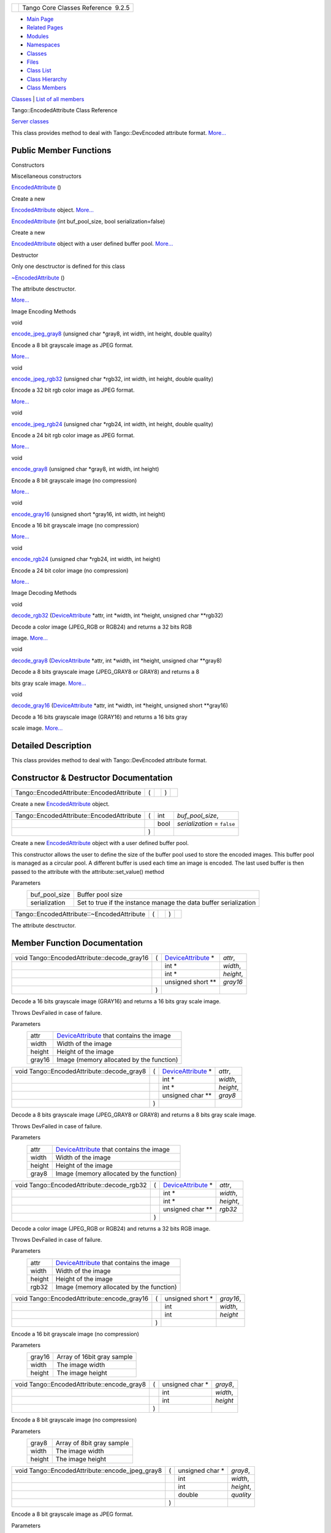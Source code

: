 +----------+---------------------------------------+
| |Logo|   | Tango Core Classes Reference  9.2.5   |
+----------+---------------------------------------+

-  `Main Page <../../index.html>`__
-  `Related Pages <../../pages.html>`__
-  `Modules <../../modules.html>`__
-  `Namespaces <../../namespaces.html>`__
-  `Classes <../../annotated.html>`__
-  `Files <../../files.html>`__

-  `Class List <../../annotated.html>`__
-  `Class Hierarchy <../../inherits.html>`__
-  `Class Members <../../functions.html>`__

`Classes <#nested-classes>`__ \| `List of all
members <../../d4/d4d/classTango_1_1EncodedAttribute-members.html>`__

Tango::EncodedAttribute Class Reference

`Server classes <../../da/d64/group__Server.html>`__

This class provides method to deal with Tango::DevEncoded attribute
format.
`More... <../../da/da5/classTango_1_1EncodedAttribute.html#details>`__

Public Member Functions
-----------------------

Constructors

Miscellaneous constructors

 

`EncodedAttribute <../../da/da5/classTango_1_1EncodedAttribute.html#a2d44e9152c929390d51fd631f5e31d37>`__
()

 

| Create a new
`EncodedAttribute <../../da/da5/classTango_1_1EncodedAttribute.html>`__
object. `More... <#a2d44e9152c929390d51fd631f5e31d37>`__

 

 

`EncodedAttribute <../../da/da5/classTango_1_1EncodedAttribute.html#a63df51e7343e74e6f10253f6fd69a8ea>`__
(int buf\_pool\_size, bool serialization=false)

 

| Create a new
`EncodedAttribute <../../da/da5/classTango_1_1EncodedAttribute.html>`__
object with a user defined buffer pool.
`More... <#a63df51e7343e74e6f10253f6fd69a8ea>`__

 

Destructor

Only one desctructor is defined for this class

 

`~EncodedAttribute <../../da/da5/classTango_1_1EncodedAttribute.html#a6e013aa1fbfaa40971b3db1a32c17970>`__
()

 

| The attribute desctructor.
`More... <#a6e013aa1fbfaa40971b3db1a32c17970>`__

 

Image Encoding Methods

void 

`encode\_jpeg\_gray8 <../../da/da5/classTango_1_1EncodedAttribute.html#a7a98013fc1577c67127c0cca9b192b88>`__
(unsigned char \*gray8, int width, int height, double quality)

 

| Encode a 8 bit grayscale image as JPEG format.
`More... <#a7a98013fc1577c67127c0cca9b192b88>`__

 

void 

`encode\_jpeg\_rgb32 <../../da/da5/classTango_1_1EncodedAttribute.html#afd6be02fbf49d3f7823679d190eea0a1>`__
(unsigned char \*rgb32, int width, int height, double quality)

 

| Encode a 32 bit rgb color image as JPEG format.
`More... <#afd6be02fbf49d3f7823679d190eea0a1>`__

 

void 

`encode\_jpeg\_rgb24 <../../da/da5/classTango_1_1EncodedAttribute.html#a2bf74ff1635f2d3120dd0cdbef5e0c00>`__
(unsigned char \*rgb24, int width, int height, double quality)

 

| Encode a 24 bit rgb color image as JPEG format.
`More... <#a2bf74ff1635f2d3120dd0cdbef5e0c00>`__

 

void 

`encode\_gray8 <../../da/da5/classTango_1_1EncodedAttribute.html#a0aeecda296c64b53ab43317e94e6ac35>`__
(unsigned char \*gray8, int width, int height)

 

| Encode a 8 bit grayscale image (no compression)
`More... <#a0aeecda296c64b53ab43317e94e6ac35>`__

 

void 

`encode\_gray16 <../../da/da5/classTango_1_1EncodedAttribute.html#aa67d49c4b99bd6e91e80138acca7a1a4>`__
(unsigned short \*gray16, int width, int height)

 

| Encode a 16 bit grayscale image (no compression)
`More... <#aa67d49c4b99bd6e91e80138acca7a1a4>`__

 

void 

`encode\_rgb24 <../../da/da5/classTango_1_1EncodedAttribute.html#a8c0850a138718cf1a1513c20c1e58844>`__
(unsigned char \*rgb24, int width, int height)

 

| Encode a 24 bit color image (no compression)
`More... <#a8c0850a138718cf1a1513c20c1e58844>`__

 

Image Decoding Methods

void 

`decode\_rgb32 <../../da/da5/classTango_1_1EncodedAttribute.html#a0a64f653b5fe0049cb04daf0740c4755>`__
(`DeviceAttribute <../../d7/dca/classTango_1_1DeviceAttribute.html>`__
\*attr, int \*width, int \*height, unsigned char \*\*rgb32)

 

| Decode a color image (JPEG\_RGB or RGB24) and returns a 32 bits RGB
image. `More... <#a0a64f653b5fe0049cb04daf0740c4755>`__

 

void 

`decode\_gray8 <../../da/da5/classTango_1_1EncodedAttribute.html#ae12a9771857f2fecbebd3b9381213ab5>`__
(`DeviceAttribute <../../d7/dca/classTango_1_1DeviceAttribute.html>`__
\*attr, int \*width, int \*height, unsigned char \*\*gray8)

 

| Decode a 8 bits grayscale image (JPEG\_GRAY8 or GRAY8) and returns a 8
bits gray scale image. `More... <#ae12a9771857f2fecbebd3b9381213ab5>`__

 

void 

`decode\_gray16 <../../da/da5/classTango_1_1EncodedAttribute.html#a76fef5a1583210da6f06d7e3fe5bf7bb>`__
(`DeviceAttribute <../../d7/dca/classTango_1_1DeviceAttribute.html>`__
\*attr, int \*width, int \*height, unsigned short \*\*gray16)

 

| Decode a 16 bits grayscale image (GRAY16) and returns a 16 bits gray
scale image. `More... <#a76fef5a1583210da6f06d7e3fe5bf7bb>`__

 

Detailed Description
--------------------

This class provides method to deal with Tango::DevEncoded attribute
format.

Constructor & Destructor Documentation
--------------------------------------

+---------------------------------------------+-----+----+-----+----+
| Tango::EncodedAttribute::EncodedAttribute   | (   |    | )   |    |
+---------------------------------------------+-----+----+-----+----+

Create a new
`EncodedAttribute <../../da/da5/classTango_1_1EncodedAttribute.html>`__
object.

+---------------------------------------------+-----+---------+--------------------------------+
| Tango::EncodedAttribute::EncodedAttribute   | (   | int     | *buf\_pool\_size*,             |
+---------------------------------------------+-----+---------+--------------------------------+
|                                             |     | bool    | *serialization* = ``false``    |
+---------------------------------------------+-----+---------+--------------------------------+
|                                             | )   |         |                                |
+---------------------------------------------+-----+---------+--------------------------------+

Create a new
`EncodedAttribute <../../da/da5/classTango_1_1EncodedAttribute.html>`__
object with a user defined buffer pool.

This constructor allows the user to define the size of the buffer pool
used to store the encoded images. This buffer pool is managed as a
circular pool. A different buffer is used each time an image is encoded.
The last used buffer is then passed to the attribute with the
attribute::set\_value() method

Parameters
    +-------------------+--------------------------------------------------------------------+
    | buf\_pool\_size   | Buffer pool size                                                   |
    +-------------------+--------------------------------------------------------------------+
    | serialization     | Set to true if the instance manage the data buffer serialization   |
    +-------------------+--------------------------------------------------------------------+

+----------------------------------------------+-----+----+-----+----+
| Tango::EncodedAttribute::~EncodedAttribute   | (   |    | )   |    |
+----------------------------------------------+-----+----+-----+----+

The attribute desctructor.

Member Function Documentation
-----------------------------

+------------------------------------------------+-----+-----------------------------------------------------------------------------+-------------+
| void Tango::EncodedAttribute::decode\_gray16   | (   | `DeviceAttribute <../../d7/dca/classTango_1_1DeviceAttribute.html>`__ \*    | *attr*,     |
+------------------------------------------------+-----+-----------------------------------------------------------------------------+-------------+
|                                                |     | int \*                                                                      | *width*,    |
+------------------------------------------------+-----+-----------------------------------------------------------------------------+-------------+
|                                                |     | int \*                                                                      | *height*,   |
+------------------------------------------------+-----+-----------------------------------------------------------------------------+-------------+
|                                                |     | unsigned short \*\*                                                         | *gray16*    |
+------------------------------------------------+-----+-----------------------------------------------------------------------------+-------------+
|                                                | )   |                                                                             |             |
+------------------------------------------------+-----+-----------------------------------------------------------------------------+-------------+

Decode a 16 bits grayscale image (GRAY16) and returns a 16 bits gray
scale image.

Throws DevFailed in case of failure.

Parameters
    +----------+-------------------------------------------------------------------------------------------------+
    | attr     | `DeviceAttribute <../../d7/dca/classTango_1_1DeviceAttribute.html>`__ that contains the image   |
    +----------+-------------------------------------------------------------------------------------------------+
    | width    | Width of the image                                                                              |
    +----------+-------------------------------------------------------------------------------------------------+
    | height   | Height of the image                                                                             |
    +----------+-------------------------------------------------------------------------------------------------+
    | gray16   | Image (memory allocated by the function)                                                        |
    +----------+-------------------------------------------------------------------------------------------------+

+-----------------------------------------------+-----+-----------------------------------------------------------------------------+-------------+
| void Tango::EncodedAttribute::decode\_gray8   | (   | `DeviceAttribute <../../d7/dca/classTango_1_1DeviceAttribute.html>`__ \*    | *attr*,     |
+-----------------------------------------------+-----+-----------------------------------------------------------------------------+-------------+
|                                               |     | int \*                                                                      | *width*,    |
+-----------------------------------------------+-----+-----------------------------------------------------------------------------+-------------+
|                                               |     | int \*                                                                      | *height*,   |
+-----------------------------------------------+-----+-----------------------------------------------------------------------------+-------------+
|                                               |     | unsigned char \*\*                                                          | *gray8*     |
+-----------------------------------------------+-----+-----------------------------------------------------------------------------+-------------+
|                                               | )   |                                                                             |             |
+-----------------------------------------------+-----+-----------------------------------------------------------------------------+-------------+

Decode a 8 bits grayscale image (JPEG\_GRAY8 or GRAY8) and returns a 8
bits gray scale image.

Throws DevFailed in case of failure.

Parameters
    +----------+-------------------------------------------------------------------------------------------------+
    | attr     | `DeviceAttribute <../../d7/dca/classTango_1_1DeviceAttribute.html>`__ that contains the image   |
    +----------+-------------------------------------------------------------------------------------------------+
    | width    | Width of the image                                                                              |
    +----------+-------------------------------------------------------------------------------------------------+
    | height   | Height of the image                                                                             |
    +----------+-------------------------------------------------------------------------------------------------+
    | gray8    | Image (memory allocated by the function)                                                        |
    +----------+-------------------------------------------------------------------------------------------------+

+-----------------------------------------------+-----+-----------------------------------------------------------------------------+-------------+
| void Tango::EncodedAttribute::decode\_rgb32   | (   | `DeviceAttribute <../../d7/dca/classTango_1_1DeviceAttribute.html>`__ \*    | *attr*,     |
+-----------------------------------------------+-----+-----------------------------------------------------------------------------+-------------+
|                                               |     | int \*                                                                      | *width*,    |
+-----------------------------------------------+-----+-----------------------------------------------------------------------------+-------------+
|                                               |     | int \*                                                                      | *height*,   |
+-----------------------------------------------+-----+-----------------------------------------------------------------------------+-------------+
|                                               |     | unsigned char \*\*                                                          | *rgb32*     |
+-----------------------------------------------+-----+-----------------------------------------------------------------------------+-------------+
|                                               | )   |                                                                             |             |
+-----------------------------------------------+-----+-----------------------------------------------------------------------------+-------------+

Decode a color image (JPEG\_RGB or RGB24) and returns a 32 bits RGB
image.

Throws DevFailed in case of failure.

Parameters
    +----------+-------------------------------------------------------------------------------------------------+
    | attr     | `DeviceAttribute <../../d7/dca/classTango_1_1DeviceAttribute.html>`__ that contains the image   |
    +----------+-------------------------------------------------------------------------------------------------+
    | width    | Width of the image                                                                              |
    +----------+-------------------------------------------------------------------------------------------------+
    | height   | Height of the image                                                                             |
    +----------+-------------------------------------------------------------------------------------------------+
    | rgb32    | Image (memory allocated by the function)                                                        |
    +----------+-------------------------------------------------------------------------------------------------+

+------------------------------------------------+-----+----------------------+-------------+
| void Tango::EncodedAttribute::encode\_gray16   | (   | unsigned short \*    | *gray16*,   |
+------------------------------------------------+-----+----------------------+-------------+
|                                                |     | int                  | *width*,    |
+------------------------------------------------+-----+----------------------+-------------+
|                                                |     | int                  | *height*    |
+------------------------------------------------+-----+----------------------+-------------+
|                                                | )   |                      |             |
+------------------------------------------------+-----+----------------------+-------------+

Encode a 16 bit grayscale image (no compression)

Parameters
    +----------+------------------------------+
    | gray16   | Array of 16bit gray sample   |
    +----------+------------------------------+
    | width    | The image width              |
    +----------+------------------------------+
    | height   | The image height             |
    +----------+------------------------------+

+-----------------------------------------------+-----+---------------------+-------------+
| void Tango::EncodedAttribute::encode\_gray8   | (   | unsigned char \*    | *gray8*,    |
+-----------------------------------------------+-----+---------------------+-------------+
|                                               |     | int                 | *width*,    |
+-----------------------------------------------+-----+---------------------+-------------+
|                                               |     | int                 | *height*    |
+-----------------------------------------------+-----+---------------------+-------------+
|                                               | )   |                     |             |
+-----------------------------------------------+-----+---------------------+-------------+

Encode a 8 bit grayscale image (no compression)

Parameters
    +----------+-----------------------------+
    | gray8    | Array of 8bit gray sample   |
    +----------+-----------------------------+
    | width    | The image width             |
    +----------+-----------------------------+
    | height   | The image height            |
    +----------+-----------------------------+

+-----------------------------------------------------+-----+---------------------+--------------+
| void Tango::EncodedAttribute::encode\_jpeg\_gray8   | (   | unsigned char \*    | *gray8*,     |
+-----------------------------------------------------+-----+---------------------+--------------+
|                                                     |     | int                 | *width*,     |
+-----------------------------------------------------+-----+---------------------+--------------+
|                                                     |     | int                 | *height*,    |
+-----------------------------------------------------+-----+---------------------+--------------+
|                                                     |     | double              | *quality*    |
+-----------------------------------------------------+-----+---------------------+--------------+
|                                                     | )   |                     |              |
+-----------------------------------------------------+-----+---------------------+--------------+

Encode a 8 bit grayscale image as JPEG format.

Parameters
    +-----------+----------------------------------------------------+
    | gray8     | Array of 8bit gray sample                          |
    +-----------+----------------------------------------------------+
    | width     | The image width                                    |
    +-----------+----------------------------------------------------+
    | height    | The image height                                   |
    +-----------+----------------------------------------------------+
    | quality   | Quality of JPEG (0=poor quality 100=max quality)   |
    +-----------+----------------------------------------------------+

+-----------------------------------------------------+-----+---------------------+--------------+
| void Tango::EncodedAttribute::encode\_jpeg\_rgb24   | (   | unsigned char \*    | *rgb24*,     |
+-----------------------------------------------------+-----+---------------------+--------------+
|                                                     |     | int                 | *width*,     |
+-----------------------------------------------------+-----+---------------------+--------------+
|                                                     |     | int                 | *height*,    |
+-----------------------------------------------------+-----+---------------------+--------------+
|                                                     |     | double              | *quality*    |
+-----------------------------------------------------+-----+---------------------+--------------+
|                                                     | )   |                     |              |
+-----------------------------------------------------+-----+---------------------+--------------+

Encode a 24 bit rgb color image as JPEG format.

Parameters
    +-----------+----------------------------------------------------+
    | rgb24     | Array of 32bit RGB sample (RGBRGB...)              |
    +-----------+----------------------------------------------------+
    | width     | The image width                                    |
    +-----------+----------------------------------------------------+
    | height    | The image height                                   |
    +-----------+----------------------------------------------------+
    | quality   | Quality of JPEG (0=poor quality 100=max quality)   |
    +-----------+----------------------------------------------------+

+-----------------------------------------------------+-----+---------------------+--------------+
| void Tango::EncodedAttribute::encode\_jpeg\_rgb32   | (   | unsigned char \*    | *rgb32*,     |
+-----------------------------------------------------+-----+---------------------+--------------+
|                                                     |     | int                 | *width*,     |
+-----------------------------------------------------+-----+---------------------+--------------+
|                                                     |     | int                 | *height*,    |
+-----------------------------------------------------+-----+---------------------+--------------+
|                                                     |     | double              | *quality*    |
+-----------------------------------------------------+-----+---------------------+--------------+
|                                                     | )   |                     |              |
+-----------------------------------------------------+-----+---------------------+--------------+

Encode a 32 bit rgb color image as JPEG format.

Parameters
    +-----------+----------------------------------------------------+
    | rgb32     | Array of 32bit RGB sample (RGB0RGB0...)            |
    +-----------+----------------------------------------------------+
    | width     | The image width                                    |
    +-----------+----------------------------------------------------+
    | height    | The image height                                   |
    +-----------+----------------------------------------------------+
    | quality   | Quality of JPEG (0=poor quality 100=max quality)   |
    +-----------+----------------------------------------------------+

+-----------------------------------------------+-----+---------------------+-------------+
| void Tango::EncodedAttribute::encode\_rgb24   | (   | unsigned char \*    | *rgb24*,    |
+-----------------------------------------------+-----+---------------------+-------------+
|                                               |     | int                 | *width*,    |
+-----------------------------------------------+-----+---------------------+-------------+
|                                               |     | int                 | *height*    |
+-----------------------------------------------+-----+---------------------+-------------+
|                                               | )   |                     |             |
+-----------------------------------------------+-----+---------------------+-------------+

Encode a 24 bit color image (no compression)

Parameters
    +----------+-----------------------------+
    | rgb24    | Array of 24bit RGB sample   |
    +----------+-----------------------------+
    | width    | The image width             |
    +----------+-----------------------------+
    | height   | The image height            |
    +----------+-----------------------------+

--------------

The documentation for this class was generated from the following file:

-  `encoded\_attribute.h <../../da/dc2/encoded__attribute_8h_source.html>`__

-  `Tango <../../de/ddf/namespaceTango.html>`__
-  `EncodedAttribute <../../da/da5/classTango_1_1EncodedAttribute.html>`__
-  Generated on Fri Oct 7 2016 11:11:17 for Tango Core Classes Reference
   by |doxygen| 1.8.8

.. |Logo| image:: ../../logo.jpg
.. |doxygen| image:: ../../doxygen.png
   :target: http://www.doxygen.org/index.html
